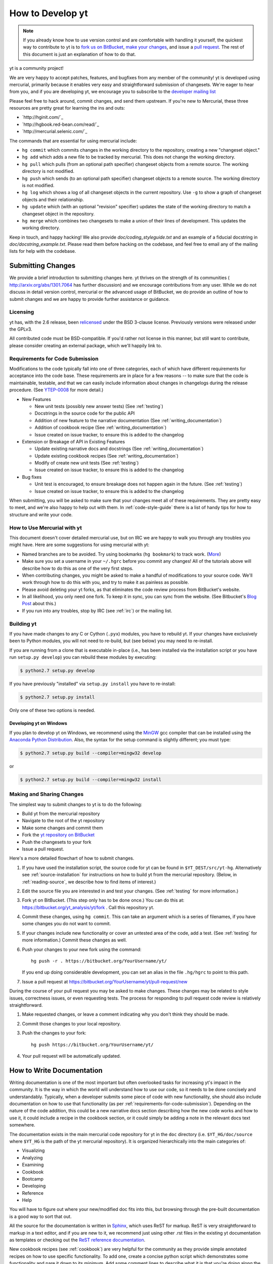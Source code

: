 .. _contributing-code:

How to Develop yt
=================

.. note:: If you already know how to use version control and are comfortable
   with handling it yourself, the quickest way to contribute to yt is to `fork
   us on BitBucket <http://hg.yt-project.org/yt/fork>`_, `make your changes
   <http://mercurial.selenic.com/>`_, and issue a `pull request
   <http://hg.yt-project.org/yt/pull>`_.  The rest of this document is just an
   explanation of how to do that.

yt is a community project!

We are very happy to accept patches, features, and bugfixes from any member of
the community!  yt is developed using mercurial, primarily because it enables
very easy and straightforward submission of changesets.  We're eager to hear
from you, and if you are developing yt, we encourage you to subscribe to the
`developer mailing list
<http://lists.spacepope.org/listinfo.cgi/yt-dev-spacepope.org>`_

Please feel free to hack around, commit changes, and send them upstream.  If
you're new to Mercurial, these three resources are pretty great for learning
the ins and outs:

* `http://hginit.com/`_
* `http://hgbook.red-bean.com/read/`_
* `http://mercurial.selenic.com/`_

The commands that are essential for using mercurial include:

* ``hg commit`` which commits changes in the working directory to the
  repository, creating a new "changeset object."
* ``hg add`` which adds a new file to be tracked by mercurial.  This does
  not change the working directory.
* ``hg pull`` which pulls (from an optional path specifier) changeset
  objects from a remote source.  The working directory is not modified.
* ``hg push`` which sends (to an optional path specifier) changeset objects
  to a remote source.  The working directory is not modified.
* ``hg log`` which shows a log of all changeset objects in the current
  repository.  Use ``-g`` to show a graph of changeset objects and their
  relationship.
* ``hg update`` which (with an optional "revision" specifier) updates the
  state of the working directory to match a changeset object in the
  repository.
* ``hg merge`` which combines two changesets to make a union of their lines
  of development.  This updates the working directory.

Keep in touch, and happy hacking!  We also provide `doc/coding_styleguide.txt`
and an example of a fiducial docstring in `doc/docstring_example.txt`.  Please
read them before hacking on the codebase, and feel free to email any of the
mailing lists for help with the codebase.

.. _bootstrap-dev:

Submitting Changes
------------------

We provide a brief introduction to submitting changes here.  yt thrives on the
strength of its communities ( http://arxiv.org/abs/1301.7064 has further
discussion) and we encourage contributions from any user.  While we do not
discuss in detail version control, mercurial or the advanced usage of
BitBucket, we do provide an outline of how to submit changes and we are happy
to provide further assistance or guidance.

Licensing
+++++++++

yt has, with the 2.6 release, been `relicensed
<http://blog.yt-project.org/post/Relicensing.html>`_ under the BSD 3-clause
license.  Previously versions were released under the GPLv3.

All contributed code must be BSD-compatible.  If you'd rather not license in
this manner, but still want to contribute, please consider creating an external
package, which we'll happily link to.

.. _requirements-for-code-submission:

Requirements for Code Submission
++++++++++++++++++++++++++++++++

Modifications to the code typically fall into one of three categories, each of
which have different requirements for acceptance into the code base.  These
requirements are in place for a few reasons -- to make sure that the code is
maintainable, testable, and that we can easily include information about
changes in changelogs during the release procedure.  (See `YTEP-0008
<https://ytep.readthedocs.org/en/latest/YTEPs/YTEP-0008.html>`_ for more
detail.)

* New Features

  * New unit tests (possibly new answer tests) (See :ref:`testing`)
  * Docstrings in the source code for the public API
  * Addition of new feature to the narrative documentation (See :ref:`writing_documentation`)
  * Addition of cookbook recipe (See :ref:`writing_documentation`) 
  * Issue created on issue tracker, to ensure this is added to the changelog

* Extension or Breakage of API in Existing Features

  * Update existing narrative docs and docstrings (See :ref:`writing_documentation`) 
  * Update existing cookbook recipes (See :ref:`writing_documentation`) 
  * Modify of create new unit tests (See :ref:`testing`)
  * Issue created on issue tracker, to ensure this is added to the changelog

* Bug fixes

  * Unit test is encouraged, to ensure breakage does not happen again in the
    future. (See :ref:`testing`)
  * Issue created on issue tracker, to ensure this is added to the changelog

When submitting, you will be asked to make sure that your changes meet all of
these requirements.  They are pretty easy to meet, and we're also happy to help
out with them.  In :ref:`code-style-guide` there is a list of handy tips for
how to structure and write your code.

.. _mercurial-with-yt:

How to Use Mercurial with yt
++++++++++++++++++++++++++++

This document doesn't cover detailed mercurial use, but on IRC we are happy to
walk you through any troubles you might have.  Here are some suggestions
for using mercurial with yt:

* Named branches are to be avoided.  Try using bookmarks (``hg bookmark``) to
  track work.  (`More <http://mercurial.selenic.com/wiki/Bookmarks>`_)
* Make sure you set a username in your ``~/.hgrc`` before you commit any
  changes!  All of the tutorials above will describe how to do this as one of
  the very first steps.
* When contributing changes, you might be asked to make a handful of
  modifications to your source code.  We'll work through how to do this with
  you, and try to make it as painless as possible.
* Please avoid deleting your yt forks, as that eliminates the code review
  process from BitBucket's website.
* In all likelihood, you only need one fork.  To keep it in sync, you can
  sync from the website.  (See Bitbucket's `Blog Post
  <http://blog.bitbucket.org/2013/02/04/syncing-and-merging-come-to-bitbucket/>`_
  about this.)
* If you run into any troubles, stop by IRC (see :ref:`irc`) or the mailing
  list.

.. _building-yt:

Building yt
+++++++++++

If you have made changes to any C or Cython (``.pyx``) modules, you have to
rebuild yt.  If your changes have exclusively been to Python modules, you will
not need to re-build, but (see below) you may need to re-install.  

If you are running from a clone that is executable in-place (i.e., has been
installed via the installation script or you have run ``setup.py develop``) you
can rebuild these modules by executing:

.. code-block:: bash

  $ python2.7 setup.py develop

If you have previously "installed" via ``setup.py install`` you have to
re-install:

.. code-block:: bash

  $ python2.7 setup.py install

Only one of these two options is needed.

.. _windows-developing:

Developing yt on Windows
^^^^^^^^^^^^^^^^^^^^^^^^

If you plan to develop yt on Windows, we recommend using the `MinGW
<http://www.mingw.org/>`_ gcc compiler that can be installed using the `Anaconda
Python Distribution <https://store.continuum.io/cshop/anaconda/>`_. Also, the
syntax for the setup command is slightly different; you must type:

.. code-block:: bash

  $ python2.7 setup.py build --compiler=mingw32 develop

or

.. code-block:: bash

  $ python2.7 setup.py build --compiler=mingw32 install

.. _sharing-changes:

Making and Sharing Changes
++++++++++++++++++++++++++

The simplest way to submit changes to yt is to do the following:

* Build yt from the mercurial repository
* Navigate to the root of the yt repository 
* Make some changes and commit them
* Fork the `yt repository on BitBucket <https://bitbucket.org/yt_analysis/yt>`_
* Push the changesets to your fork
* Issue a pull request.

Here's a more detailed flowchart of how to submit changes.

#. If you have used the installation script, the source code for yt can be
   found in ``$YT_DEST/src/yt-hg``.  Alternatively see
   :ref:`source-installation` for instructions on how to build yt from the
   mercurial repository. (Below, in :ref:`reading-source`, we describe how to
   find items of interest.)  
#. Edit the source file you are interested in and
   test your changes.  (See :ref:`testing` for more information.)
#. Fork yt on BitBucket.  (This step only has to be done once.)  You can do
   this at: https://bitbucket.org/yt_analysis/yt/fork .  Call this repository
   yt.
#. Commit these changes, using ``hg commit``.  This can take an argument
   which is a series of filenames, if you have some changes you do not want
   to commit.
#. If your changes include new functionality or cover an untested area of the
   code, add a test.  (See :ref:`testing` for more information.)  Commit
   these changes as well.
#. Push your changes to your new fork using the command::

      hg push -r . https://bitbucket.org/YourUsername/yt/
 
   If you end up doing considerable development, you can set an alias in the
   file ``.hg/hgrc`` to point to this path.
#. Issue a pull request at
   https://bitbucket.org/YourUsername/yt/pull-request/new

During the course of your pull request you may be asked to make changes.  These
changes may be related to style issues, correctness issues, or even requesting
tests.  The process for responding to pull request code review is relatively
straightforward.

#. Make requested changes, or leave a comment indicating why you don't think
   they should be made.
#. Commit those changes to your local repository.
#. Push the changes to your fork::

      hg push https://bitbucket.org/YourUsername/yt/

#. Your pull request will be automatically updated.

.. _writing_documentation:

How to Write Documentation
--------------------------

Writing documentation is one of the most important but often overlooked tasks
for increasing yt's impact in the community.  It is the way in which the 
world will understand how to use our code, so it needs to be done concisely
and understandably.  Typically, when a developer submits some piece of code 
with new functionality, she should also include documentation on how to use 
that functionality (as per :ref:`requirements-for-code-submission`).  
Depending on the nature of the code addition, this could be a new narrative 
docs section describing how the new code works and how to use it, it could 
include a recipe in the cookbook section, or it could simply be adding a note 
in the relevant docs text somewhere.

The documentation exists in the main mercurial code repository for yt in the
``doc`` directory (i.e. ``$YT_HG/doc/source`` where ``$YT_HG`` is the path of
the yt mercurial repository).  It is organized hierarchically into the main
categories of:

* Visualizing
* Analyzing
* Examining
* Cookbook
* Bootcamp
* Developing
* Reference
* Help

You will have to figure out where your new/modified doc fits into this, but 
browsing through the pre-built documentation is a good way to sort that out.

All the source for the documentation is written in 
`Sphinx <http://sphinx-doc.org/>`_, which uses ReST for markup.  ReST is very
straightforward to markup in a text editor, and if you are new to it, we
recommend just using other .rst files in the existing yt documentation as 
templates or checking out the 
`ReST reference documentation <http://sphinx-doc.org/rest.html>`_.

New cookbook recipes (see :ref:`cookbook`) are very helpful for the community 
as they provide simple annotated recipes on how to use specific functionality.  
To add one, create a concise python script which demonstrates some 
functionality and pare it down to its minimum.  Add some comment lines to 
describe what it is that you're doing along the way.  Place this ``.py`` file 
in the ``source/cookbook/`` directory, and then link to it explicitly in one 
of the relevant ``.rst`` files in that directory (e.g. ``complex_plots.rst``, 
``cosmological_analysis.rst``, etc.), and add some description of what the script 
actually does.  We recommend that you use one of the 
`sample data sets <http://yt-project.org/data>`_ in your recipe.  When the full
docs are built, each of the cookbook recipes are executed dynamically on 
a system which has access to all of the sample datasets.  Any output images 
generated by your script will then be attached inline in the built documentation 
directly following your script.

After you have made your modifications to the docs, you will want to make sure
that they render the way you expect them to render.  For more information on
this, see the section on :ref:`docs_build`.  Unless you're contributing cookbook
recipes or notebooks which require a dynamical build, you can probably get 
away with just doing a 'quick' docs build.

When you have completed your documentation additions, commit your changes 
to your repository and make a pull request in the same way you would contribute 
a change to the codebase, as described in the section on :ref:`sharing-changes`.

How To Get The Source Code For Editing
--------------------------------------

yt is hosted on BitBucket, and you can see all of the yt repositories at
`http://hg.yt-project.org/`_ .  With the yt installation script you should have a
copy of Mercurial for checking out pieces of code.  Make sure you have followed
the steps above for bootstrapping your development (to assure you have a
bitbucket account, etc.)

In order to modify the source code for yt, we ask that you make a "fork" of the
main yt repository on bitbucket.  A fork is simply an exact copy of the main
repository (along with its history) that you will now own and can make
modifications as you please.  You can create a personal fork by visiting the yt
bitbucket webpage at `https://bitbucket.org/yt_analysis/yt/`_ .  After logging in,
you should see an option near the top right labeled "fork".  Click this option,
and then click the fork repository button on the subsequent page.  You now have
a forked copy of the yt repository for your own personal modification.

This forked copy exists on the bitbucket repository, so in order to access
it locally, follow the instructions at the top of that webpage for that
forked repository, namely run at a local command line:

.. code-block:: bash

   $ hg clone http://bitbucket.org/<USER>/<REPOSITORY_NAME>

This downloads that new forked repository to your local machine, so that you
can access it, read it, make modifications, etc.  It will put the repository in
a local directory of the same name as the repository in the current working
directory.  You can see any past state of the code by using the hg log command.
For example, the following command would show you the last 5 changesets
(modifications to the code) that were submitted to that repository.

.. code-block:: bash

   $ cd <REPOSITORY_NAME>
   $ hg log -l 5

Using the revision specifier (the number or hash identifier next to each
changeset), you can update the local repository to any past state of the
code (a previous changeset or version) by executing the command:

.. code-block:: bash

   $ hg up revision_specifier

Lastly, if you want to use this new downloaded version of your yt repository as
the *active* version of yt on your computer (i.e. the one which is executed when
you run yt from the command line or the one that is loaded when you do ``import
yt``), then you must "activate" it using the following commands from within the
repository directory.

.. code-block:: bash

   $ cd <REPOSITORY_NAME>
   $ python2.7 setup.py develop

This will rebuild all C modules as well.

.. _reading-source:

How To Read The Source Code
---------------------------

If you just want to *look* at the source code, you may already have it on your
computer.  If you build yt using the install script, the source is available at
``$YT_DEST/src/yt-hg``.  See :ref:`source-installation` for more details about
to obtain the yt source code if you did not build yt using the install
script. 

The root directory of the yt mercurial repository contains a number of
subdirectories with different components of the code.  Most of the yt source
code is contained in the yt subdirectory.  This directory its self contains
the following subdirectories:

``frontends``
   This is where interfaces to codes are created.  Within each subdirectory of
   yt/frontends/ there must exist the following files, even if empty:

   * ``data_structures.py``, where subclasses of AMRGridPatch, Dataset
     and AMRHierarchy are defined.
   * ``io.py``, where a subclass of IOHandler is defined.
   * ``fields.py``, where fields we expect to find in datasets are defined
   * ``misc.py``, where any miscellaneous functions or classes are defined.
   * ``definitions.py``, where any definitions specific to the frontend are
     defined.  (i.e., header formats, etc.)

``fields``
   This is where all of the derived fields that ship with yt are defined.

``geometry`` 
   This is where geometric helpler routines are defined. Handlers
   for grid and oct data, as well as helpers for coordinate transformations
   can be found here.

``visualization``
   This is where all visualization modules are stored.  This includes plot
   collections, the volume rendering interface, and pixelization frontends.

``data_objects``
   All objects that handle data, processed or unprocessed, not explicitly
   defined as visualization are located in here.  This includes the base
   classes for data regions, covering grids, time series, and so on.  This
   also includes derived fields and derived quantities.

``analysis_modules``
   This is where all mechanisms for processing data live.  This includes
   things like clump finding, halo profiling, halo finding, and so on.  This
   is something of a catchall, but it serves as a level of greater
   abstraction that simply data selection and modification.

``gui``
   This is where all GUI components go.  Typically this will be some small
   tool used for one or two things, which contains a launching mechanism on
   the command line.

``utilities``
   All broadly useful code that doesn't clearly fit in one of the other
   categories goes here.

``extern`` 
   Bundled external modules (i.e. code that was not written by one of
   the yt authors but that yt depends on) lives here.


If you're looking for a specific file or function in the yt source code, use
the unix find command:

.. code-block:: bash

   $ find <DIRECTORY_TREE_TO_SEARCH> -name '<FILENAME>'

The above command will find the FILENAME in any subdirectory in the
DIRECTORY_TREE_TO_SEARCH.  Alternatively, if you're looking for a function
call or a keyword in an unknown file in a directory tree, try:

.. code-block:: bash

   $ grep -R <KEYWORD_TO_FIND> <DIRECTORY_TREE_TO_SEARCH>

This can be very useful for tracking down functions in the yt source.

.. _code-style-guide:

Code Style Guide
----------------

To keep things tidy, we try to stick with a couple simple guidelines.

General Guidelines
++++++++++++++++++

* In general, follow `PEP-8 <http://www.python.org/dev/peps/pep-0008/>`_ guidelines.
* Classes are ConjoinedCapitals, methods and functions are
  ``lowercase_with_underscores.``
* Use 4 spaces, not tabs, to represent indentation.
* Line widths should not be more than 80 characters.
* Do not use nested classes unless you have a very good reason to, such as
  requiring a namespace or class-definition modification.  Classes should live
  at the top level.  ``__metaclass__`` is exempt from this.
* Do not use unnecessary parentheses in conditionals.  ``if((something) and
  (something_else))`` should be rewritten as ``if something and
  something_else``.  Python is more forgiving than C.
* Avoid copying memory when possible. For example, don't do ``a =
  a.reshape(3,4)`` when ``a.shape = (3,4)`` will do, and ``a = a * 3`` should be
  ``np.multiply(a, 3, a)``.
* In general, avoid all double-underscore method names: ``__something`` is
  usually unnecessary.
* Doc strings should describe input, output, behavior, and any state changes
  that occur on an object.  See the file `doc/docstring_example.txt` for a
  fiducial example of a docstring.

API Guide
+++++++++

* Do not import "*" from anything other than ``yt.funcs``.
* Internally, only import from source files directly; instead of: ``from
  yt.visualization.api import SlicePlot`` do
  ``from yt.visualization.plot_window import SlicePlot``.
* Numpy is to be imported as ``np``.
* Do not use too many keyword arguments.  If you have a lot of keyword
  arguments, then you are doing too much in ``__init__`` and not enough via
  parameter setting.
* In function arguments, place spaces before commas.  ``def something(a,b,c)``
  should be ``def something(a, b, c)``.
* Don't create a new class to replicate the functionality of an old class --
  replace the old class.  Too many options makes for a confusing user
  experience.
* Parameter files external to yt are a last resort.
* The usage of the ``**kwargs`` construction should be avoided.  If they
  cannot be avoided, they must be explained, even if they are only to be
  passed on to a nested function.
* Constructor APIs should be kept as *simple* as possible.
* Variable names should be short but descriptive.
* No global variables!

Variable Names and Enzo-isms
++++++++++++++++++++++++++++

* Avoid Enzo-isms.  This includes but is not limited to:

  + Hard-coding parameter names that are the same as those in Enzo.  The
    following translation table should be of some help.  Note that the
    parameters are now properties on a Dataset subclass: you access them
    like ``ds.refine_by`` .

    - ``RefineBy `` => `` refine_by``
    - ``TopGridRank `` => `` dimensionality``
    - ``TopGridDimensions `` => `` domain_dimensions``
    - ``InitialTime `` => `` current_time``
    - ``DomainLeftEdge `` => `` domain_left_edge``
    - ``DomainRightEdge `` => `` domain_right_edge``
    - ``CurrentTimeIdentifier `` => `` unique_identifier``
    - ``CosmologyCurrentRedshift `` => `` current_redshift``
    - ``ComovingCoordinates `` => `` cosmological_simulation``
    - ``CosmologyOmegaMatterNow `` => `` omega_matter``
    - ``CosmologyOmegaLambdaNow `` => `` omega_lambda``
    - ``CosmologyHubbleConstantNow `` => `` hubble_constant``

  + Do not assume that the domain runs from 0 to 1.  This is not true
    for many codes and datasets.
